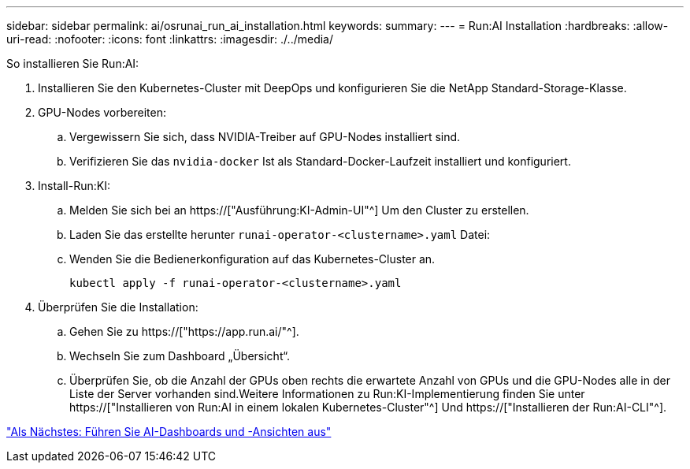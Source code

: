 ---
sidebar: sidebar 
permalink: ai/osrunai_run_ai_installation.html 
keywords:  
summary:  
---
= Run:AI Installation
:hardbreaks:
:allow-uri-read: 
:nofooter: 
:icons: font
:linkattrs: 
:imagesdir: ./../media/


[role="lead"]
So installieren Sie Run:AI:

. Installieren Sie den Kubernetes-Cluster mit DeepOps und konfigurieren Sie die NetApp Standard-Storage-Klasse.
. GPU-Nodes vorbereiten:
+
.. Vergewissern Sie sich, dass NVIDIA-Treiber auf GPU-Nodes installiert sind.
.. Verifizieren Sie das `nvidia-docker` Ist als Standard-Docker-Laufzeit installiert und konfiguriert.


. Install-Run:KI:
+
.. Melden Sie sich bei an https://["Ausführung:KI-Admin-UI"^] Um den Cluster zu erstellen.
.. Laden Sie das erstellte herunter `runai-operator-<clustername>.yaml` Datei:
.. Wenden Sie die Bedienerkonfiguration auf das Kubernetes-Cluster an.
+
....
kubectl apply -f runai-operator-<clustername>.yaml
....


. Überprüfen Sie die Installation:
+
.. Gehen Sie zu https://["https://app.run.ai/"^].
.. Wechseln Sie zum Dashboard „Übersicht“.
.. Überprüfen Sie, ob die Anzahl der GPUs oben rechts die erwartete Anzahl von GPUs und die GPU-Nodes alle in der Liste der Server vorhanden sind.Weitere Informationen zu Run:KI-Implementierung finden Sie unter https://["Installieren von Run:AI in einem lokalen Kubernetes-Cluster"^] Und https://["Installieren der Run:AI-CLI"^].




link:osrunai_run_ai_dashboards_and_views.html["Als Nächstes: Führen Sie AI-Dashboards und -Ansichten aus"]
